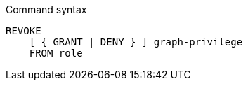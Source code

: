 .Command syntax
[source, cypher]
-----
REVOKE
    [ { GRANT | DENY } ] graph-privilege
    FROM role
-----
